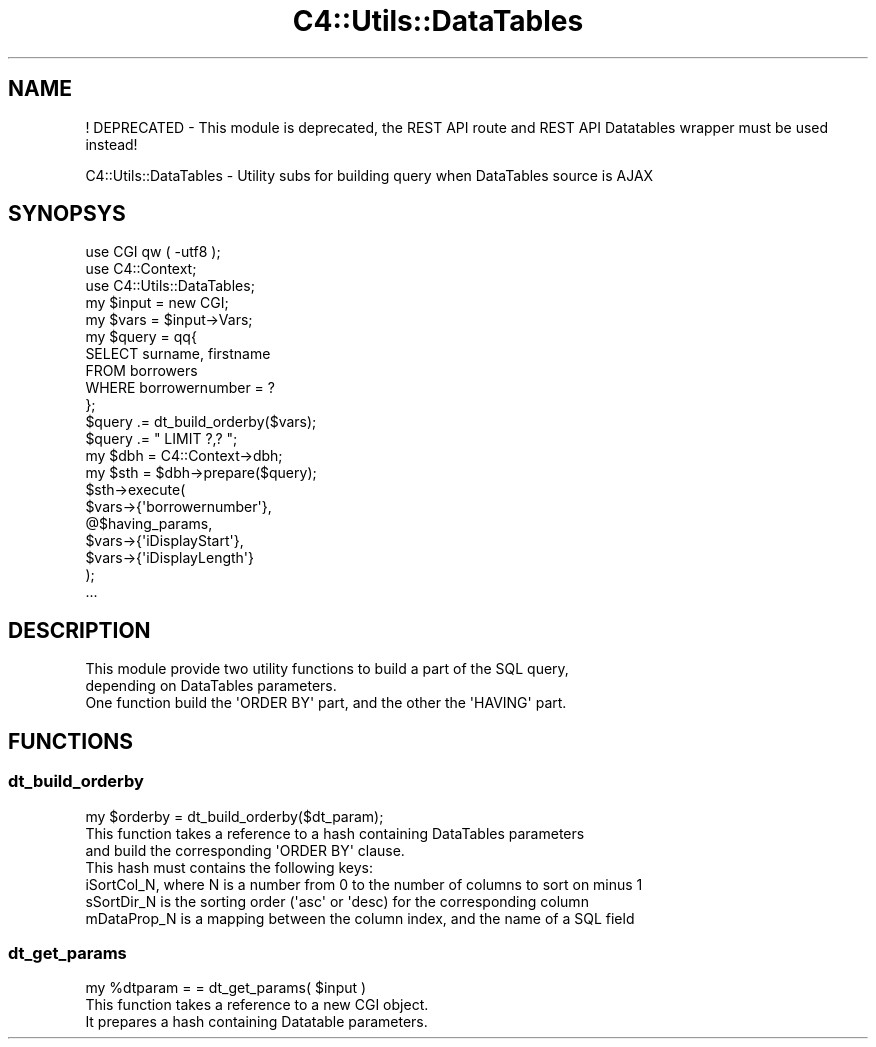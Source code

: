 .\" Automatically generated by Pod::Man 4.10 (Pod::Simple 3.35)
.\"
.\" Standard preamble:
.\" ========================================================================
.de Sp \" Vertical space (when we can't use .PP)
.if t .sp .5v
.if n .sp
..
.de Vb \" Begin verbatim text
.ft CW
.nf
.ne \\$1
..
.de Ve \" End verbatim text
.ft R
.fi
..
.\" Set up some character translations and predefined strings.  \*(-- will
.\" give an unbreakable dash, \*(PI will give pi, \*(L" will give a left
.\" double quote, and \*(R" will give a right double quote.  \*(C+ will
.\" give a nicer C++.  Capital omega is used to do unbreakable dashes and
.\" therefore won't be available.  \*(C` and \*(C' expand to `' in nroff,
.\" nothing in troff, for use with C<>.
.tr \(*W-
.ds C+ C\v'-.1v'\h'-1p'\s-2+\h'-1p'+\s0\v'.1v'\h'-1p'
.ie n \{\
.    ds -- \(*W-
.    ds PI pi
.    if (\n(.H=4u)&(1m=24u) .ds -- \(*W\h'-12u'\(*W\h'-12u'-\" diablo 10 pitch
.    if (\n(.H=4u)&(1m=20u) .ds -- \(*W\h'-12u'\(*W\h'-8u'-\"  diablo 12 pitch
.    ds L" ""
.    ds R" ""
.    ds C` ""
.    ds C' ""
'br\}
.el\{\
.    ds -- \|\(em\|
.    ds PI \(*p
.    ds L" ``
.    ds R" ''
.    ds C`
.    ds C'
'br\}
.\"
.\" Escape single quotes in literal strings from groff's Unicode transform.
.ie \n(.g .ds Aq \(aq
.el       .ds Aq '
.\"
.\" If the F register is >0, we'll generate index entries on stderr for
.\" titles (.TH), headers (.SH), subsections (.SS), items (.Ip), and index
.\" entries marked with X<> in POD.  Of course, you'll have to process the
.\" output yourself in some meaningful fashion.
.\"
.\" Avoid warning from groff about undefined register 'F'.
.de IX
..
.nr rF 0
.if \n(.g .if rF .nr rF 1
.if (\n(rF:(\n(.g==0)) \{\
.    if \nF \{\
.        de IX
.        tm Index:\\$1\t\\n%\t"\\$2"
..
.        if !\nF==2 \{\
.            nr % 0
.            nr F 2
.        \}
.    \}
.\}
.rr rF
.\" ========================================================================
.\"
.IX Title "C4::Utils::DataTables 3pm"
.TH C4::Utils::DataTables 3pm "2023-11-09" "perl v5.28.1" "User Contributed Perl Documentation"
.\" For nroff, turn off justification.  Always turn off hyphenation; it makes
.\" way too many mistakes in technical documents.
.if n .ad l
.nh
.SH "NAME"
! DEPRECATED \- This module is deprecated, the REST API route and REST API Datatables wrapper must be used instead!
.PP
C4::Utils::DataTables \- Utility subs for building query when DataTables source is AJAX
.SH "SYNOPSYS"
.IX Header "SYNOPSYS"
.Vb 3
\&    use CGI qw ( \-utf8 );
\&    use C4::Context;
\&    use C4::Utils::DataTables;
\&
\&    my $input = new CGI;
\&    my $vars = $input\->Vars;
\&
\&    my $query = qq{
\&        SELECT surname, firstname
\&        FROM borrowers
\&        WHERE borrowernumber = ?
\&    };
\&    $query .= dt_build_orderby($vars);
\&    $query .= " LIMIT ?,? ";
\&
\&    my $dbh = C4::Context\->dbh;
\&    my $sth = $dbh\->prepare($query);
\&    $sth\->execute(
\&        $vars\->{\*(Aqborrowernumber\*(Aq},
\&        @$having_params,
\&        $vars\->{\*(AqiDisplayStart\*(Aq},
\&        $vars\->{\*(AqiDisplayLength\*(Aq}
\&    );
\&    ...
.Ve
.SH "DESCRIPTION"
.IX Header "DESCRIPTION"
.Vb 3
\&    This module provide two utility functions to build a part of the SQL query,
\&    depending on DataTables parameters.
\&    One function build the \*(AqORDER BY\*(Aq part, and the other the \*(AqHAVING\*(Aq part.
.Ve
.SH "FUNCTIONS"
.IX Header "FUNCTIONS"
.SS "dt_build_orderby"
.IX Subsection "dt_build_orderby"
.Vb 7
\&    my $orderby = dt_build_orderby($dt_param);
\&    This function takes a reference to a hash containing DataTables parameters
\&    and build the corresponding \*(AqORDER BY\*(Aq clause.
\&    This hash must contains the following keys:
\&        iSortCol_N, where N is a number from 0 to the number of columns to sort on minus 1
\&        sSortDir_N is the sorting order (\*(Aqasc\*(Aq or \*(Aqdesc) for the corresponding column
\&        mDataProp_N is a mapping between the column index, and the name of a SQL field
.Ve
.SS "dt_get_params"
.IX Subsection "dt_get_params"
.Vb 3
\&    my %dtparam = = dt_get_params( $input )
\&    This function takes a reference to a new CGI object.
\&    It prepares a hash containing Datatable parameters.
.Ve
